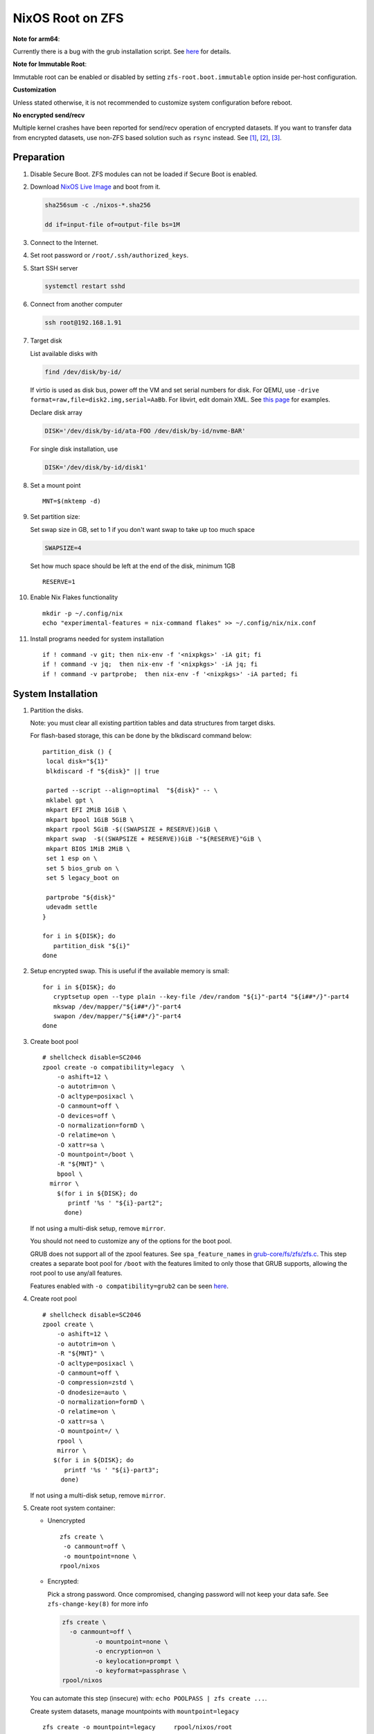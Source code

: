 .. highlight:: sh

.. ifconfig:: zfs_root_test

  # For the CI/CD test run of this guide,
  # Enable verbose logging of bash shell and fail immediately when
  # a commmand fails.
  set -vxeuf

.. In this document, there are three types of code-block markups:
   ``::`` are commands intended for both the vm test and the users
   ``.. ifconfig:: zfs_root_test`` are commands intended only for vm test
   ``.. code-block:: sh`` are commands intended only for users

NixOS Root on ZFS
=======================================
**Note for arm64**:

Currently there is a bug with the grub installation script.  See `here
<https://github.com/NixOS/nixpkgs/issues/222491>`__ for details.

**Note for Immutable Root**:

Immutable root can be enabled or disabled by setting
``zfs-root.boot.immutable`` option inside per-host configuration.

**Customization**

Unless stated otherwise, it is not recommended to customize system
configuration before reboot.

**No encrypted send/recv**

Multiple kernel crashes have been reported for send/recv operation of
encrypted datasets.  If you want to transfer data from encrypted
datasets, use non-ZFS based solution such as ``rsync`` instead.  See
`[1] <https://github.com/openzfs/zfs/issues/12014>`__, `[2]
<https://github.com/openzfs/zfs/issues/11679>`__, `[3]
<https://ol.reddit.com/r/zfs/comments/10n8fsn/does_openzfs_have_a_new_developer_for_the_native/j6b8k1m/>`__.


Preparation
---------------------------

#. Disable Secure Boot. ZFS modules can not be loaded if Secure Boot is enabled.
#. Download `NixOS Live Image
   <https://nixos.org/download.html#nixos-iso>`__ and boot from it.

   .. code-block:: sh

       sha256sum -c ./nixos-*.sha256

       dd if=input-file of=output-file bs=1M

#. Connect to the Internet.
#. Set root password or ``/root/.ssh/authorized_keys``.
#. Start SSH server

   .. code-block:: sh

    systemctl restart sshd

#. Connect from another computer

   .. code-block:: sh

    ssh root@192.168.1.91

#. Target disk

   List available disks with

   .. code-block:: sh

    find /dev/disk/by-id/

   If virtio is used as disk bus, power off the VM and set serial numbers for disk.
   For QEMU, use ``-drive format=raw,file=disk2.img,serial=AaBb``.
   For libvirt, edit domain XML.  See `this page
   <https://bugzilla.redhat.com/show_bug.cgi?id=1245013>`__ for examples.

   Declare disk array

   .. code-block:: sh

    DISK='/dev/disk/by-id/ata-FOO /dev/disk/by-id/nvme-BAR'

   For single disk installation, use

   .. code-block:: sh

    DISK='/dev/disk/by-id/disk1'

   .. ifconfig:: zfs_root_test

    ::

         # for github test run, use chroot and loop devices
         DISK="$(losetup --all| grep nixos | cut -f1 -d: | xargs -t -I '{}' printf '{} ')"

         # if there is no loopdev, then we are using qemu virtualized test
         # run, use sata disks instead
         if test -z "${DISK}"; then
           DISK=$(find /dev/disk/by-id -type l | grep -v DVD-ROM | grep -v -- -part | xargs -t -I '{}' printf '{} ')
         fi

#. Set a mount point
   ::

      MNT=$(mktemp -d)

#. Set partition size:

   Set swap size in GB, set to 1 if you don't want swap to
   take up too much space

   .. code-block:: sh

    SWAPSIZE=4

   .. ifconfig:: zfs_root_test

    # For the test run, use 1GB swap space to avoid hitting CI/CD
    # quota
    SWAPSIZE=1

   Set how much space should be left at the end of the disk, minimum 1GB

   ::

    RESERVE=1

#. Enable Nix Flakes functionality
   ::

      mkdir -p ~/.config/nix
      echo "experimental-features = nix-command flakes" >> ~/.config/nix/nix.conf

#. Install programs needed for system installation
   ::

      if ! command -v git; then nix-env -f '<nixpkgs>' -iA git; fi
      if ! command -v jq;  then nix-env -f '<nixpkgs>' -iA jq; fi
      if ! command -v partprobe;  then nix-env -f '<nixpkgs>' -iA parted; fi

   .. ifconfig:: zfs_root_test

      ::

       # install missing packages in chroot
       if (echo "${DISK}" | grep "/dev/loop"); then
         nix-env -f '<nixpkgs>' -iA nixos-install-tools
       fi

System Installation
---------------------------

#. Partition the disks.

   Note: you must clear all existing partition tables and data structures from target disks.

   For flash-based storage, this can be done by the blkdiscard command below:
   ::

     partition_disk () {
      local disk="${1}"
      blkdiscard -f "${disk}" || true

      parted --script --align=optimal  "${disk}" -- \
      mklabel gpt \
      mkpart EFI 2MiB 1GiB \
      mkpart bpool 1GiB 5GiB \
      mkpart rpool 5GiB -$((SWAPSIZE + RESERVE))GiB \
      mkpart swap  -$((SWAPSIZE + RESERVE))GiB -"${RESERVE}"GiB \
      mkpart BIOS 1MiB 2MiB \
      set 1 esp on \
      set 5 bios_grub on \
      set 5 legacy_boot on

      partprobe "${disk}"
      udevadm settle
     }

     for i in ${DISK}; do
        partition_disk "${i}"
     done

   .. ifconfig:: zfs_root_test

     ::

       # When working with GitHub chroot runners, we are using loop
       # devices as installation target.  However, the alias support for
       # loop device was just introduced in March 2023. See
       # https://github.com/systemd/systemd/pull/26693
       # For now, we will create the aliases maunally as a workaround
       looppart="1 2 3 4 5"
       for i in ${DISK}; do
         for j in ${looppart}; do
           if test -e "${i}p${j}"; then
                    ln -s "${i}p${j}" "${i}-part${j}"
                  fi
         done
       done

#. Setup encrypted swap.  This is useful if the available memory is
   small::

     for i in ${DISK}; do
        cryptsetup open --type plain --key-file /dev/random "${i}"-part4 "${i##*/}"-part4
        mkswap /dev/mapper/"${i##*/}"-part4
        swapon /dev/mapper/"${i##*/}"-part4
     done

#. Create boot pool
   ::

      # shellcheck disable=SC2046
      zpool create -o compatibility=legacy  \
          -o ashift=12 \
          -o autotrim=on \
          -O acltype=posixacl \
          -O canmount=off \
          -O devices=off \
          -O normalization=formD \
          -O relatime=on \
          -O xattr=sa \
          -O mountpoint=/boot \
          -R "${MNT}" \
          bpool \
        mirror \
          $(for i in ${DISK}; do
             printf '%s ' "${i}-part2";
            done)

   If not using a multi-disk setup, remove ``mirror``.

   You should not need to customize any of the options for the boot pool.

   GRUB does not support all of the zpool features. See ``spa_feature_names``
   in `grub-core/fs/zfs/zfs.c
   <http://git.savannah.gnu.org/cgit/grub.git/tree/grub-core/fs/zfs/zfs.c#n276>`__.
   This step creates a separate boot pool for ``/boot`` with the features
   limited to only those that GRUB supports, allowing the root pool to use
   any/all features.

   Features enabled with ``-o compatibility=grub2`` can be seen
   `here <https://github.com/openzfs/zfs/blob/master/cmd/zpool/compatibility.d/grub2>`__.

#. Create root pool
   ::

       # shellcheck disable=SC2046
       zpool create \
           -o ashift=12 \
           -o autotrim=on \
           -R "${MNT}" \
           -O acltype=posixacl \
           -O canmount=off \
           -O compression=zstd \
           -O dnodesize=auto \
           -O normalization=formD \
           -O relatime=on \
           -O xattr=sa \
           -O mountpoint=/ \
           rpool \
           mirror \
          $(for i in ${DISK}; do
             printf '%s ' "${i}-part3";
            done)

   If not using a multi-disk setup, remove ``mirror``.

#. Create root system container:

   - Unencrypted

     ::

      zfs create \
       -o canmount=off \
       -o mountpoint=none \
      rpool/nixos

   - Encrypted:

     Pick a strong password. Once compromised, changing password will not keep your
     data safe. See ``zfs-change-key(8)`` for more info

     .. code-block:: sh

      zfs create \
        -o canmount=off \
               -o mountpoint=none \
               -o encryption=on \
               -o keylocation=prompt \
               -o keyformat=passphrase \
      rpool/nixos

   You can automate this step (insecure) with: ``echo POOLPASS | zfs create ...``.

   Create system datasets,
   manage mountpoints with ``mountpoint=legacy``
   ::

      zfs create -o mountpoint=legacy     rpool/nixos/root
      mount -t zfs rpool/nixos/root "${MNT}"/
      zfs create -o mountpoint=legacy rpool/nixos/home
      mkdir "${MNT}"/home
      mount -t zfs rpool/nixos/home "${MNT}"/home
      zfs create -o mountpoint=none   rpool/nixos/var
      zfs create -o mountpoint=legacy rpool/nixos/var/lib
      zfs create -o mountpoint=legacy rpool/nixos/var/log
      zfs create -o mountpoint=none bpool/nixos
      zfs create -o mountpoint=legacy bpool/nixos/root
      mkdir "${MNT}"/boot
      mount -t zfs bpool/nixos/root "${MNT}"/boot
      mkdir -p "${MNT}"/var/log
      mkdir -p "${MNT}"/var/lib
      mount -t zfs rpool/nixos/var/lib "${MNT}"/var/lib
      mount -t zfs rpool/nixos/var/log "${MNT}"/var/log
      zfs create -o mountpoint=legacy rpool/nixos/empty
      zfs snapshot rpool/nixos/empty@start

#. Format and mount ESP
   ::

     for i in ${DISK}; do
      mkfs.vfat -n EFI "${i}"-part1
      mkdir -p "${MNT}"/boot/efis/"${i##*/}"-part1
      mount -t vfat -o iocharset=iso8859-1 "${i}"-part1 "${MNT}"/boot/efis/"${i##*/}"-part1
     done


System Configuration
---------------------------

#. Clone template flake configuration

   .. code-block:: sh

     mkdir -p "${MNT}"/etc
     git clone --depth 1 --branch openzfs-guide \
       https://github.com/ne9z/dotfiles-flake.git "${MNT}"/etc/nixos

   .. ifconfig:: zfs_root_test

    ::

     # Use vm branch of the template config for test run
     mkdir -p "${MNT}"/etc
     git clone --depth 1 --branch openzfs-guide-testvm \
       https://github.com/ne9z/dotfiles-flake.git "${MNT}"/etc/nixos
     # for debugging: show template revision
     git -C "${MNT}"/etc/nixos log -n1

#. From now on, the complete configuration of the system will be
   tracked by git, set a user name and email address to continue
   ::

     rm -rf "${MNT}"/etc/nixos/.git
     git -C "${MNT}"/etc/nixos/ init -b main
     git -C "${MNT}"/etc/nixos/ add "${MNT}"/etc/nixos/
     git -C "${MNT}"/etc/nixos config user.email "you@example.com"
     git -C "${MNT}"/etc/nixos config user.name "Alice Q. Nixer"
     git -C "${MNT}"/etc/nixos commit -asm 'initial commit'

#. Customize configuration to your hardware

   ::

     for i in ${DISK}; do
       sed -i \
       "s|/dev/disk/by-id/|${i%/*}/|" \
       "${MNT}"/etc/nixos/hosts/exampleHost/default.nix
       break
     done

     diskNames=""
     for i in ${DISK}; do
       diskNames="${diskNames} \"${i##*/}\""
     done

     sed -i "s|\"bootDevices_placeholder\"|${diskNames}|g" \
       "${MNT}"/etc/nixos/hosts/exampleHost/default.nix

     sed -i "s|\"abcd1234\"|\"$(head -c4 /dev/urandom | od -A none -t x4| sed 's| ||g' || true)\"|g" \
       "${MNT}"/etc/nixos/hosts/exampleHost/default.nix

     sed -i "s|\"x86_64-linux\"|\"$(uname -m || true)-linux\"|g" \
       "${MNT}"/etc/nixos/flake.nix

#. Detect kernel modules needed for boot

   .. code-block:: sh

     cp "$(command -v nixos-generate-config || true)" ./nixos-generate-config

     chmod a+rw ./nixos-generate-config

     # shellcheck disable=SC2016
     echo 'print STDOUT $initrdAvailableKernelModules' >> ./nixos-generate-config

     kernelModules="$(./nixos-generate-config --show-hardware-config --no-filesystems | tail -n1 || true)"

     sed -i "s|\"kernelModules_placeholder\"|${kernelModules}|g" \
       "${MNT}"/etc/nixos/hosts/exampleHost/default.nix

   .. ifconfig:: zfs_root_test

     ::

       sed -i "s|\"kernelModules_placeholder\"|\"nvme\"|g" \
         "${MNT}"/etc/nixos/hosts/exampleHost/default.nix

       # show generated config
       cat  "${MNT}"/etc/nixos/hosts/exampleHost/default.nix

#. Set root password

   .. code-block:: sh

     rootPwd=$(mkpasswd -m SHA-512)

   .. ifconfig:: zfs_root_test

    ::

     # Use "test" for root password in test run
     rootPwd=$(echo yourpassword | mkpasswd -m SHA-512 -)

   Declare password in configuration
   ::

     sed -i \
     "s|rootHash_placeholder|${rootPwd}|" \
     "${MNT}"/etc/nixos/configuration.nix

#. You can enable NetworkManager for wireless networks and GNOME
   desktop environment in ``configuration.nix``.

#. Commit changes to local repo
   ::

     git -C "${MNT}"/etc/nixos commit -asm 'initial installation'

#. Update flake lock file to track latest system version
   ::

     nix flake update --commit-lock-file \
       "git+file://${MNT}/etc/nixos"

#. Install system and apply configuration

   .. code-block:: sh

     nixos-install \
     --root "${MNT}" \
     --no-root-passwd \
     --flake "git+file://${MNT}/etc/nixos#exampleHost"

   .. ifconfig:: zfs_root_test

     ::

         if (echo "${DISK}" | grep "/dev/loop"); then
          # nixos-install command might fail in a chroot environment
          # due to
          # https://github.com/NixOS/nixpkgs/issues/220211
          # it should be sufficient to test if the configuration builds
          nix build "git+file://${MNT}/etc/nixos/#nixosConfigurations.exampleHost.config.system.build.toplevel"

          nixos-install \
          --root "${MNT}" \
          --no-root-passwd \
          --flake "git+file://${MNT}/etc/nixos#exampleHost" || true
         else
          # but with qemu test installation must be fully working
          nixos-install \
          --root "${MNT}" \
          --no-root-passwd \
          --flake "git+file://${MNT}/etc/nixos#exampleHost"
         fi

   .. ifconfig:: zfs_root_test

     ::

          # list contents of boot dir to confirm
          # that the mirroring succeeded
          find "${MNT}"/boot/efis/ -type d

#. Unmount filesystems
   ::

    umount -Rl "${MNT}"
    zpool export -a

#. Reboot

   .. code-block:: sh

     reboot

   .. ifconfig:: zfs_root_test

    ::

     # For qemu test run, power off instead.
     # Test run is successful if the vm powers off
     if ! (echo "${DISK}" | grep "/dev/loop"); then
       poweroff
     fi

#. For instructions on maintenance tasks, see `Root on ZFS maintenance
   page <../zfs_root_maintenance.html>`__.
